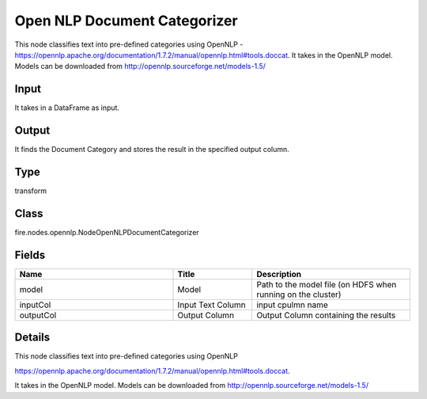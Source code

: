 Open NLP Document Categorizer
=========== 

This node classifies text into pre-defined categories using OpenNLP - https://opennlp.apache.org/documentation/1.7.2/manual/opennlp.html#tools.doccat. It takes in the OpenNLP model. Models can be downloaded from http://opennlp.sourceforge.net/models-1.5/

Input
--------------
It takes in a DataFrame as input.

Output
--------------
It finds the Document Category and stores the result in the specified output column.

Type
--------- 

transform

Class
--------- 

fire.nodes.opennlp.NodeOpenNLPDocumentCategorizer

Fields
--------- 

.. list-table::
      :widths: 10 5 10
      :header-rows: 1

      * - Name
        - Title
        - Description
      * - model
        - Model
        - Path to the model file (on HDFS when running on the cluster)
      * - inputCol
        - Input Text Column
        - input cpulmn name
      * - outputCol
        - Output Column
        - Output Column containing the results


Details
-------


This node classifies text into pre-defined categories using OpenNLP


https://opennlp.apache.org/documentation/1.7.2/manual/opennlp.html#tools.doccat.


It takes in the OpenNLP model. Models can be downloaded from http://opennlp.sourceforge.net/models-1.5/


